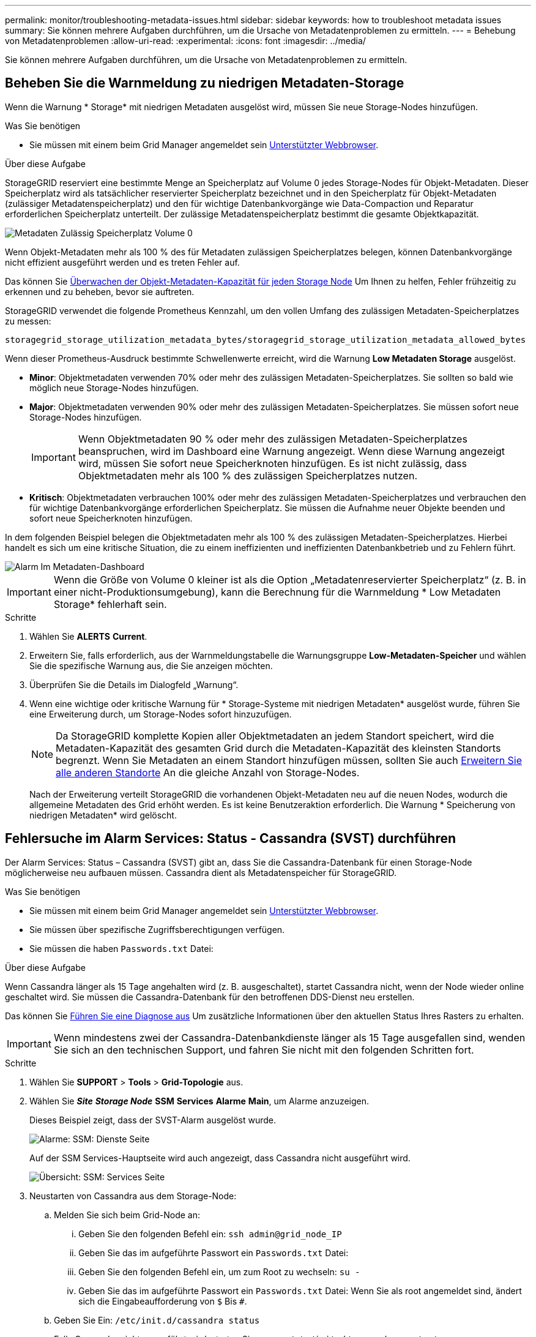 ---
permalink: monitor/troubleshooting-metadata-issues.html 
sidebar: sidebar 
keywords: how to troubleshoot metadata issues 
summary: Sie können mehrere Aufgaben durchführen, um die Ursache von Metadatenproblemen zu ermitteln. 
---
= Behebung von Metadatenproblemen
:allow-uri-read: 
:experimental: 
:icons: font
:imagesdir: ../media/


[role="lead"]
Sie können mehrere Aufgaben durchführen, um die Ursache von Metadatenproblemen zu ermitteln.



== Beheben Sie die Warnmeldung zu niedrigen Metadaten-Storage

Wenn die Warnung * Storage* mit niedrigen Metadaten ausgelöst wird, müssen Sie neue Storage-Nodes hinzufügen.

.Was Sie benötigen
* Sie müssen mit einem beim Grid Manager angemeldet sein xref:../admin/web-browser-requirements.adoc[Unterstützter Webbrowser].


.Über diese Aufgabe
StorageGRID reserviert eine bestimmte Menge an Speicherplatz auf Volume 0 jedes Storage-Nodes für Objekt-Metadaten. Dieser Speicherplatz wird als tatsächlicher reservierter Speicherplatz bezeichnet und in den Speicherplatz für Objekt-Metadaten (zulässiger Metadatenspeicherplatz) und den für wichtige Datenbankvorgänge wie Data-Compaction und Reparatur erforderlichen Speicherplatz unterteilt. Der zulässige Metadatenspeicherplatz bestimmt die gesamte Objektkapazität.

image::../media/metadata_allowed_space_volume_0.png[Metadaten Zulässig Speicherplatz Volume 0]

Wenn Objekt-Metadaten mehr als 100 % des für Metadaten zulässigen Speicherplatzes belegen, können Datenbankvorgänge nicht effizient ausgeführt werden und es treten Fehler auf.

Das können Sie xref:monitoring-storage-capacity.adoc#monitor-object-metadata-capacity-for-each-storage-node[Überwachen der Objekt-Metadaten-Kapazität für jeden Storage Node] Um Ihnen zu helfen, Fehler frühzeitig zu erkennen und zu beheben, bevor sie auftreten.

StorageGRID verwendet die folgende Prometheus Kennzahl, um den vollen Umfang des zulässigen Metadaten-Speicherplatzes zu messen:

[listing]
----
storagegrid_storage_utilization_metadata_bytes/storagegrid_storage_utilization_metadata_allowed_bytes
----
Wenn dieser Prometheus-Ausdruck bestimmte Schwellenwerte erreicht, wird die Warnung *Low Metadaten Storage* ausgelöst.

* *Minor*: Objektmetadaten verwenden 70% oder mehr des zulässigen Metadaten-Speicherplatzes. Sie sollten so bald wie möglich neue Storage-Nodes hinzufügen.
* *Major*: Objektmetadaten verwenden 90% oder mehr des zulässigen Metadaten-Speicherplatzes. Sie müssen sofort neue Storage-Nodes hinzufügen.
+

IMPORTANT: Wenn Objektmetadaten 90 % oder mehr des zulässigen Metadaten-Speicherplatzes beanspruchen, wird im Dashboard eine Warnung angezeigt. Wenn diese Warnung angezeigt wird, müssen Sie sofort neue Speicherknoten hinzufügen. Es ist nicht zulässig, dass Objektmetadaten mehr als 100 % des zulässigen Speicherplatzes nutzen.

* *Kritisch*: Objektmetadaten verbrauchen 100% oder mehr des zulässigen Metadaten-Speicherplatzes und verbrauchen den für wichtige Datenbankvorgänge erforderlichen Speicherplatz. Sie müssen die Aufnahme neuer Objekte beenden und sofort neue Speicherknoten hinzufügen.


In dem folgenden Beispiel belegen die Objektmetadaten mehr als 100 % des zulässigen Metadaten-Speicherplatzes. Hierbei handelt es sich um eine kritische Situation, die zu einem ineffizienten und ineffizienten Datenbankbetrieb und zu Fehlern führt.

image::../media/cdlp_dashboard_alarm.gif[Alarm Im Metadaten-Dashboard]


IMPORTANT: Wenn die Größe von Volume 0 kleiner ist als die Option „Metadatenreservierter Speicherplatz“ (z. B. in einer nicht-Produktionsumgebung), kann die Berechnung für die Warnmeldung * Low Metadaten Storage* fehlerhaft sein.

.Schritte
. Wählen Sie *ALERTS* *Current*.
. Erweitern Sie, falls erforderlich, aus der Warnmeldungstabelle die Warnungsgruppe *Low-Metadaten-Speicher* und wählen Sie die spezifische Warnung aus, die Sie anzeigen möchten.
. Überprüfen Sie die Details im Dialogfeld „Warnung“.
. Wenn eine wichtige oder kritische Warnung für * Storage-Systeme mit niedrigen Metadaten* ausgelöst wurde, führen Sie eine Erweiterung durch, um Storage-Nodes sofort hinzuzufügen.
+

NOTE: Da StorageGRID komplette Kopien aller Objektmetadaten an jedem Standort speichert, wird die Metadaten-Kapazität des gesamten Grid durch die Metadaten-Kapazität des kleinsten Standorts begrenzt. Wenn Sie Metadaten an einem Standort hinzufügen müssen, sollten Sie auch xref:../expand/index.adoc[Erweitern Sie alle anderen Standorte] An die gleiche Anzahl von Storage-Nodes.

+
Nach der Erweiterung verteilt StorageGRID die vorhandenen Objekt-Metadaten neu auf die neuen Nodes, wodurch die allgemeine Metadaten des Grid erhöht werden. Es ist keine Benutzeraktion erforderlich. Die Warnung * Speicherung von niedrigen Metadaten* wird gelöscht.





== Fehlersuche im Alarm Services: Status - Cassandra (SVST) durchführen

Der Alarm Services: Status – Cassandra (SVST) gibt an, dass Sie die Cassandra-Datenbank für einen Storage-Node möglicherweise neu aufbauen müssen. Cassandra dient als Metadatenspeicher für StorageGRID.

.Was Sie benötigen
* Sie müssen mit einem beim Grid Manager angemeldet sein xref:../admin/web-browser-requirements.adoc[Unterstützter Webbrowser].
* Sie müssen über spezifische Zugriffsberechtigungen verfügen.
* Sie müssen die haben `Passwords.txt` Datei:


.Über diese Aufgabe
Wenn Cassandra länger als 15 Tage angehalten wird (z. B. ausgeschaltet), startet Cassandra nicht, wenn der Node wieder online geschaltet wird. Sie müssen die Cassandra-Datenbank für den betroffenen DDS-Dienst neu erstellen.

Das können Sie xref:running-diagnostics.adoc[Führen Sie eine Diagnose aus] Um zusätzliche Informationen über den aktuellen Status Ihres Rasters zu erhalten.


IMPORTANT: Wenn mindestens zwei der Cassandra-Datenbankdienste länger als 15 Tage ausgefallen sind, wenden Sie sich an den technischen Support, und fahren Sie nicht mit den folgenden Schritten fort.

.Schritte
. Wählen Sie *SUPPORT* > *Tools* > *Grid-Topologie* aus.
. Wählen Sie *_Site_* *_Storage Node_* *SSM* *Services* *Alarme* *Main*, um Alarme anzuzeigen.
+
Dieses Beispiel zeigt, dass der SVST-Alarm ausgelöst wurde.

+
image::../media/svst_alarm.gif[Alarme: SSM: Dienste Seite]

+
Auf der SSM Services-Hauptseite wird auch angezeigt, dass Cassandra nicht ausgeführt wird.

+
image::../media/cassandra_not_running.gif[Übersicht: SSM: Services Seite]

. [[restart_Cassandra_from_the_Storage_Node, Start=3]]Neustarten von Cassandra aus dem Storage-Node:
+
.. Melden Sie sich beim Grid-Node an:
+
... Geben Sie den folgenden Befehl ein: `ssh admin@grid_node_IP`
... Geben Sie das im aufgeführte Passwort ein `Passwords.txt` Datei:
... Geben Sie den folgenden Befehl ein, um zum Root zu wechseln: `su -`
... Geben Sie das im aufgeführte Passwort ein `Passwords.txt` Datei: Wenn Sie als root angemeldet sind, ändert sich die Eingabeaufforderung von `$` Bis `#`.


.. Geben Sie Ein: `/etc/init.d/cassandra status`
.. Falls Cassandra nicht ausgeführt wird, starten Sie es neu: `/etc/init.d/cassandra restart`


. Falls Cassandra nicht neu startet, bestimmen Sie, wie lange Cassandra ausgefallen ist. Wenn Cassandra länger als 15 Tage ausfällt, müssen Sie die Cassandra-Datenbank neu aufbauen.
+

IMPORTANT: Wenn zwei oder mehr der Cassandra-Datenbankdienste ausgefallen sind, wenden Sie sich an den technischen Support, und fahren Sie nicht mit den folgenden Schritten fort.

+
Sie können feststellen, wie lange Cassandra ausgefallen ist, indem Sie sie aufschreiben oder die Datei servermanager.log lesen.

. Cassandra Diagramm:
+
.. Wählen Sie *SUPPORT* *Tools* *Grid-Topologie* aus. Wählen Sie dann *_Site_* *_Storage Node_* *SSM* *Services* *Berichte* *Diagramme* aus.
.. Wählen Sie *Attribut* *Service: Status - Cassandra*.
.. Geben Sie für *Startdatum* ein Datum ein, das mindestens 16 Tage vor dem aktuellen Datum liegt. Geben Sie für *Enddatum* das aktuelle Datum ein.
.. Klicken Sie Auf *Aktualisieren*.
.. Wenn Cassandra für mehr als 15 Tage nicht verfügbar ist, bauen Sie die Cassandra-Datenbank erneut aus.




Das folgende Diagramm zeigt, dass Cassandra seit mindestens 17 Tagen ausgefallen ist.

image::../media/cassandra_not_running_chart.png[Übersicht: SSM: Services Seite]

. So prüfen Sie die Datei servermanager.log auf dem Speicherknoten:
+
.. Melden Sie sich beim Grid-Node an:
+
... Geben Sie den folgenden Befehl ein: `ssh admin@grid_node_IP`
... Geben Sie das im aufgeführte Passwort ein `Passwords.txt` Datei:
... Geben Sie den folgenden Befehl ein, um zum Root zu wechseln: `su -`
... Geben Sie das im aufgeführte Passwort ein `Passwords.txt` Datei: Wenn Sie als root angemeldet sind, ändert sich die Eingabeaufforderung von `$` Bis `#`.


.. Geben Sie Ein: `cat /var/local/log/servermanager.log`
+
Der Inhalt der Datei servermanager.log wird angezeigt.

+
Wenn Cassandra länger als 15 Tage ausfällt, wird die folgende Meldung in der Datei servermanager.log angezeigt:

+
[listing]
----
"2014-08-14 21:01:35 +0000 | cassandra | cassandra not
started because it has been offline for longer than
its 15 day grace period - rebuild cassandra
----
.. Stellen Sie sicher, dass der Zeitstempel dieser Nachricht der Zeitpunkt ist, zu dem Sie versucht haben, Cassandra wie in Schritt angegeben neu zu starten <<restart_Cassandra_from_the_Storage_Node,Starten Sie Cassandra vom Storage-Node aus neu>>.
+
Für Cassandra gibt es mehrere Einträge; Sie müssen den letzten Eintrag finden.

.. Wenn Cassandra länger als 15 Tage ausfällt, müssen Sie die Cassandra-Datenbank neu aufbauen.
+
Anweisungen hierzu finden Sie unter xref:../maintain/recovering-storage-node-that-has-been-down-more-than-15-days.adoc[Stellen Sie Storage Node länger als 15 Tage wieder her].

.. Wenden Sie sich an den technischen Support, wenn die Alarme nach dem Wiederaufbau von Cassandra nicht gelöscht werden.






== Fehlerbehebung bei Cassandra-Fehlern außerhalb des Speichers (SMTT-Alarm)

Ein Alarm für Total Events (SMTT) wird ausgelöst, wenn die Cassandra-Datenbank einen Fehler außerhalb des Arbeitsspeichers hat. Wenn dieser Fehler auftritt, wenden Sie sich an den technischen Support, um das Problem zu bearbeiten.

.Über diese Aufgabe
Wenn für die Cassandra-Datenbank ein Fehler außerhalb des Arbeitsspeichers auftritt, wird ein Heap Dump erstellt, ein SMTT-Alarm (Total Events) ausgelöst und die Anzahl der Cassandra Heap Out of Memory-Fehler wird um eins erhöht.

.Schritte
. Um das Ereignis anzuzeigen, wählen Sie *SUPPORT* *Tools* *Grid-Topologie* *Konfiguration*.
. Stellen Sie sicher, dass die Anzahl der Cassandra Heap-Fehler bei einem Speicherfehler mindestens 1 beträgt.
+
Das können Sie xref:running-diagnostics.adoc[Führen Sie eine Diagnose aus] Um zusätzliche Informationen über den aktuellen Status Ihres Rasters zu erhalten.

. Gehen Sie zu `/var/local/core/`, Komprimieren Sie die `Cassandra.hprof` Datei erstellen und an den technischen Support senden.
. Erstellen Sie ein Backup der `Cassandra.hprof` Datei und löschen Sie sie aus dem `/var/local/core/ directory`.
+
Diese Datei kann bis zu 24 GB groß sein, so sollten Sie sie entfernen, um Speicherplatz freizugeben.

. Nachdem das Problem behoben wurde, aktivieren Sie das Kontrollkästchen *Zurücksetzen* für die Anzahl der Cassandra-Heap-Fehler aus dem Speicher. Wählen Sie dann *Änderungen anwenden*.
+

NOTE: Um die Anzahl der Ereignisse zurückzusetzen, müssen Sie über die Berechtigung für die Konfiguration der Grid-Topologie-Seite verfügen.


